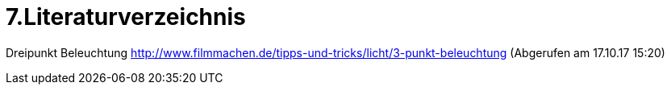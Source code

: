 = 7.Literaturverzeichnis

Dreipunkt Beleuchtung
http://www.filmmachen.de/tipps-und-tricks/licht/3-punkt-beleuchtung (Abgerufen am 17.10.17 15:20)
